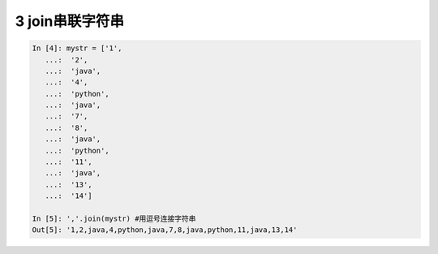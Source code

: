 3 join串联字符串
----------------

.. code:: python

   In [4]: mystr = ['1',
      ...:  '2',
      ...:  'java',
      ...:  '4',
      ...:  'python',
      ...:  'java',
      ...:  '7',
      ...:  '8',
      ...:  'java',
      ...:  'python',
      ...:  '11',
      ...:  'java',
      ...:  '13',
      ...:  '14']

   In [5]: ','.join(mystr) #用逗号连接字符串
   Out[5]: '1,2,java,4,python,java,7,8,java,python,11,java,13,14'

.. _header-n1838:
